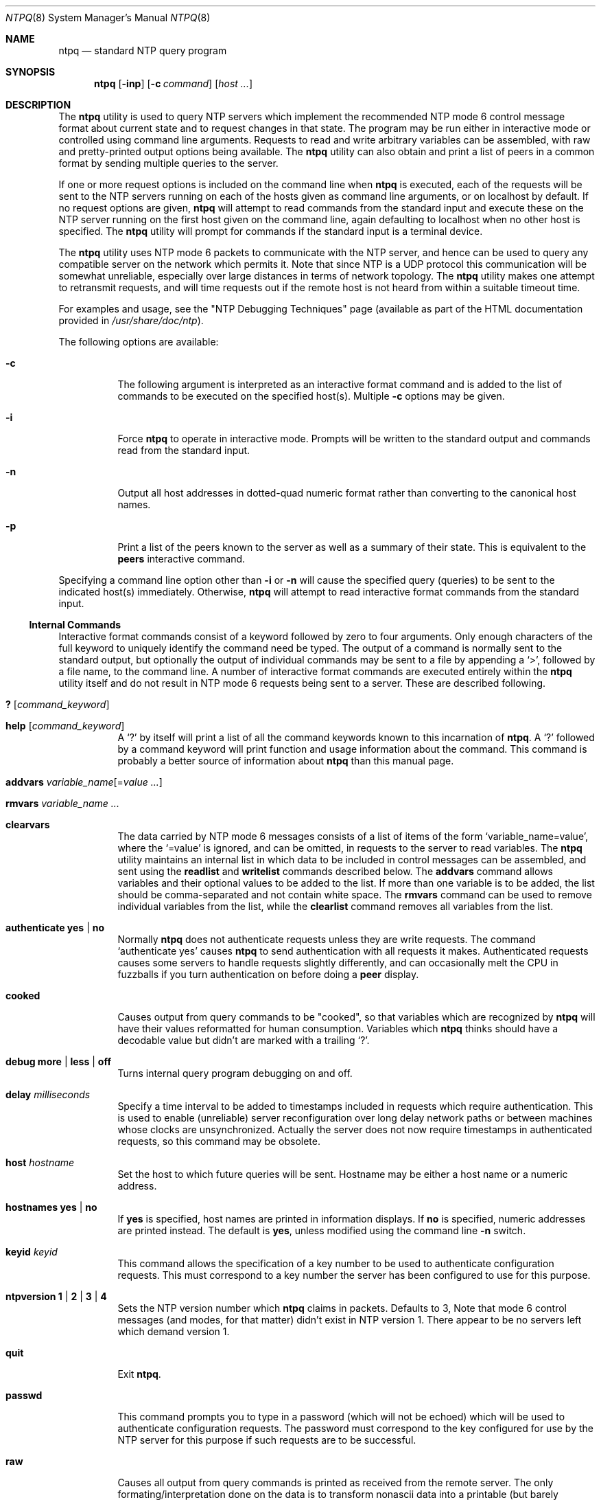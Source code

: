 .\"
.\" $FreeBSD: src/usr.sbin/ntp/doc/ntpq.8,v 1.3.2.9 2003/03/11 22:31:30 trhodes Exp $
.\" $DragonFly: src/usr.sbin/ntp/doc/Attic/ntpq.8,v 1.2 2003/06/17 04:29:58 dillon Exp $
.\"
.Dd January 7, 2000
.Dt NTPQ 8
.Os
.Sh NAME
.Nm ntpq
.Nd standard NTP query program
.Sh SYNOPSIS
.Nm
.Op Fl inp
.Op Fl c Ar command
.Op Ar host ...
.Sh DESCRIPTION
The
.Nm
utility is used to query NTP servers
which implement the recommended NTP mode 6 control message format
about current state and to request changes in that state.
The
program may be run either in interactive mode or controlled using
command line arguments.
Requests to read and write arbitrary
variables can be assembled, with raw and pretty-printed output
options being available.
The
.Nm
utility can also obtain and print a
list of peers in a common format by sending multiple queries to the
server.
.Pp
If one or more request options is included on the command line
when
.Nm
is executed, each of the requests will be sent
to the NTP servers running on each of the hosts given as command
line arguments, or on localhost by default.
If no request options
are given,
.Nm
will attempt to read commands from the
standard input and execute these on the NTP server running on the
first host given on the command line, again defaulting to localhost
when no other host is specified.
The
.Nm
utility will prompt for
commands if the standard input is a terminal device.
.Pp
The
.Nm
utility uses NTP mode 6 packets to communicate with the
NTP server, and hence can be used to query any compatible server on
the network which permits it.
Note that since NTP is a UDP protocol
this communication will be somewhat unreliable, especially over
large distances in terms of network topology.
The
.Nm
utility makes
one attempt to retransmit requests, and will time requests out if
the remote host is not heard from within a suitable timeout
time.
.Pp
For examples and usage, see the
.Qq "NTP Debugging Techniques"
page
(available as part of the HTML documentation
provided in
.Pa /usr/share/doc/ntp ) .
.Pp
The following options are available:
.Bl -tag -width indent
.It Fl c
The following argument is interpreted as an interactive format
command and is added to the list of commands to be executed on the
specified host(s).
Multiple
.Fl c
options may be given.
.It Fl i
Force
.Nm
to operate in interactive mode.
Prompts
will be written to the standard output and commands read from the
standard input.
.It Fl n
Output all host addresses in dotted-quad numeric format rather
than converting to the canonical host names.
.It Fl p
Print a list of the peers known to the server as well as a
summary of their state.
This is equivalent to the
.Ic peers
interactive command.
.El
.Pp
Specifying a
command line option other than
.Fl i
or
.Fl n
will
cause the specified query (queries) to be sent to the indicated
host(s) immediately.
Otherwise,
.Nm
will attempt to read
interactive format commands from the standard input.
.Ss "Internal Commands"
Interactive format commands consist of a keyword followed by zero
to four arguments.
Only enough characters of the full keyword to
uniquely identify the command need be typed.
The output of a
command is normally sent to the standard output, but optionally the
output of individual commands may be sent to a file by appending a
.Ql \&> ,
followed by a file name, to the command line.
A
number of interactive format commands are executed entirely within
the
.Nm
utility itself and do not result in NTP mode 6
requests being sent to a server.
These are described following.
.Bl -tag -width indent
.It Ic \&? Op Ar command_keyword
.It Ic help Op Ar command_keyword
A
.Ql \&?
by itself will print a list of all the command
keywords known to this incarnation of
.Nm .
A
.Ql \&?
followed by a command keyword will print function and usage
information about the command.
This command is probably a better
source of information about
.Nm
than this manual
page.
.It Xo Ic addvars
.Ar variable_name Ns Op = Ns Ar value ...
.Xc
.It Ic rmvars Ar variable_name ...
.It Ic clearvars
The data carried by NTP mode 6 messages consists of a list of
items of the form
.Ql variable_name=value ,
where the
.Ql =value
is ignored, and can be omitted,
in requests to the server to read variables.
The
.Nm
utility maintains an internal list in which data to be included in control
messages can be assembled, and sent using the
.Ic readlist
and
.Ic writelist
commands described below.
The
.Ic addvars
command allows variables and their optional values to be added to
the list.
If more than one variable is to be added, the list should
be comma-separated and not contain white space.
The
.Ic rmvars
command can be used to remove individual variables from the list,
while the
.Ic clearlist
command removes all variables from the
list.
.It Ic authenticate Cm yes | Cm no
Normally
.Nm
does not authenticate requests unless
they are write requests.
The command
.Ql authenticate yes
causes
.Nm
to send authentication with all requests it
makes.
Authenticated requests causes some servers to handle
requests slightly differently, and can occasionally melt the CPU in
fuzzballs if you turn authentication on before doing a
.Ic peer
display.
.It Ic cooked
Causes output from query commands to be "cooked", so that
variables which are recognized by
.Nm
will have their
values reformatted for human consumption.
Variables which
.Nm
thinks should have a decodable value but didn't are
marked with a trailing
.Ql \&?  .
.It Xo Ic debug
.Cm more |
.Cm less |
.Cm off
.Xc
Turns internal query program debugging on and off.
.It Ic delay Ar milliseconds
Specify a time interval to be added to timestamps included in
requests which require authentication.
This is used to enable
(unreliable) server reconfiguration over long delay network paths
or between machines whose clocks are unsynchronized.
Actually the
server does not now require timestamps in authenticated requests,
so this command may be obsolete.
.It Ic host Ar hostname
Set the host to which future queries will be sent.
Hostname may
be either a host name or a numeric address.
.It Ic hostnames Cm yes | Cm no
If
.Cm yes
is specified, host names are printed in
information displays.
If
.Cm no
is specified, numeric
addresses are printed instead.
The default is
.Cm yes ,
unless
modified using the command line
.Fl n
switch.
.It Ic keyid Ar keyid
This command allows the specification of a key number to be
used to authenticate configuration requests.
This must correspond
to a key number the server has been configured to use for this
purpose.
.It Xo Ic ntpversion
.Cm 1 |
.Cm 2 |
.Cm 3 |
.Cm 4
.Xc
Sets the NTP version number which
.Nm
claims in
packets.
Defaults to 3, Note that mode 6 control messages (and
modes, for that matter) didn't exist in NTP version 1.
There appear
to be no servers left which demand version 1.
.It Ic quit
Exit
.Nm .
.It Ic passwd
This command prompts you to type in a password (which will not
be echoed) which will be used to authenticate configuration
requests.
The password must correspond to the key configured for
use by the NTP server for this purpose if such requests are to be
successful.
.It Ic raw
Causes all output from query commands is printed as received
from the remote server.
The only formating/interpretation done on
the data is to transform nonascii data into a printable (but barely
understandable) form.
.It Ic timeout Ar milliseconds
Specify a timeout period for responses to server queries.
The
default is about 5000 milliseconds.
Note that since
.Nm
retries each query once after a timeout, the total waiting time for
a timeout will be twice the timeout value set.
.El
.Ss Control Message Commands
Each peer known to an NTP server has a 16 bit integer association
identifier assigned to it.
NTP control messages which carry peer
variables must identify the peer the values correspond to by
including its association ID.
An association ID of 0 is special,
and indicates the variables are system variables, whose names are
drawn from a separate name space.
.Pp
Control message commands result in one or more NTP mode 6
messages being sent to the server, and cause the data returned to
be printed in some format.
Most commands currently implemented send
a single message and expect a single response.
The current
exceptions are the peers command, which will send a preprogrammed
series of messages to obtain the data it needs, and the mreadlist
and mreadvar commands, which will iterate over a range of
associations.
.Bl -tag -width indent
.It Ic associations
Obtains and prints a list of association identifiers and peer
statuses for in-spec peers of the server being queried.
The list is
printed in columns.
The first of these is an index numbering the
associations from 1 for internal use, the second the actual
association identifier returned by the server and the third the
status word for the peer.
This is followed by a number of columns
containing data decoded from the status word.
See the peers command
for a decode of the
.Sq condition
field.
Note that the data
returned by the
.Ic associations
command is cached internally
in
.Nm .
The index is then of use when dealing with stupid
servers which use association identifiers which are hard for humans
to type, in that for any subsequent commands which require an
association identifier as an argument, the form of index may be
used as an alternative.
.It Xo Ic clockvar Op Ar assocID
.Oo
.Ar variable_name Ns Op = Ns Ar value ...
.Oc
.Ar ...
.Xc
.It Xo Ic cv Op Ar assocID
.Oo
.Ar variable_name Ns Op = Ns Ar value ...
.Oc
.Ar ...
.Xc
Requests that a list of the server's clock variables be sent.
Servers which have a radio clock or other external synchronization
will respond positively to this.
If the association identifier is
omitted or zero the request is for the variables of the
.Sq system clock
and will generally get a positive response from all
servers with a clock.
If the server treats clocks as pseudo-peers,
and hence can possibly have more than one clock connected at once,
referencing the appropriate peer association ID will show the
variables of a particular clock.
Omitting the variable list will
cause the server to return a default variable display.
.It Ic lassociations
Obtains and prints a list of association identifiers and peer
statuses for all associations for which the server is maintaining
state.
This command differs from the
.Ic associations
command
only for servers which retain state for out-of-spec client
associations (i.e., fuzzballs).
Such associations are normally
omitted from the display when the
.Ic associations
command is
used, but are included in the output of
.Ic lassociations .
.It Ic lpassociations
Print data for all associations, including out-of-spec client
associations, from the internally cached list of associations.
This
command differs from
.Ic passociations
only when dealing with
fuzzballs.
.It Ic lpeers
Like R peers, except a summary of all associations for which
the server is maintaining state is printed.
This can produce a much
longer list of peers from fuzzball servers.
.It Ic mreadlist Ar assocID Ar assocID
.It Ic mrl Ar assocID Ar assocID
Like the
.Ic readlist
command, except the query is done
for each of a range of (nonzero) association IDs.
This range is
determined from the association list cached by the most recent
.Ic associations
command.
.It Xo Ic mreadvar Ar assocID Ar assocID
.Oo
.Ar variable_name Ns Op = Ns Ar value ...
.Oc
.Xc
.It Xo Ic mrv Ar assocID Ar assocID
.Oo
.Ar variable_name Ns Op = Ns Ar value ...
.Oc
.Xc
Like the
.Ic readvar
command, except the query is done for
each of a range of (nonzero) association IDs.
This range is
determined from the association list cached by the most recent
.Ic associations
command.
.It Ic opeers
An old form of the
.Ic peers
command with the reference ID
replaced by the local interface address.
.It Ic passociations
Displays association data concerning in-spec peers from the
internally cached list of associations.
This command performs
identically to the
.Ic associations
except that it displays
the internally stored data rather than making a new query.
.It Ic peers
Obtains a current list peers of the server, along with a
summary of each peer's state.
Summary information includes the
address of the remote peer, the reference ID (0.0.0.0 if this is
unknown), the stratum of the remote peer, the type of the peer
(local, unicast, multicast or broadcast), when the last packet was
received, the polling interval, in seconds, the reachability
register, in octal, and the current estimated delay, offset and
dispersion of the peer, all in milliseconds.
The character in the left margin indicates the fate of this
peer in the clock selection process.
Following is a list of these
characters, the pigeon used in the
.Ic rv
command, and a short
explanation of the condition revealed.
.Bl -tag -width indent
.It space
.Pq reject
The peer is discarded as unreachable, synchronized to this
server (synch loop) or outrageous synchronization distance.
.It x
.Pq falsetick
The peer is discarded by the intersection algorithm as a
falseticker.
.It \&.
.Pq excess
The peer is discarded as not among the first ten peers sorted
by synchronization distance and so is probably a poor candidate for
further consideration.
.It \&-
.Pq outlyer
The peer is discarded by the clustering algorithm as an
outlyer.
.It \&+
.Pq candidate
The peer is a survivor and a candidate for the combining
algorithm.
.It \&#
.Pq selected
The peer is a survivor, but not among the first six peers
sorted by synchronization distance.
If the association is ephemeral,
it may be demobilized to conserve resources.
.It \&*
.Pq peer
The peer has been declared the system peer and lends its
variables to the system variables.
.It o
.Pq (pps.peer)
The peer has been declared the system peer and lends its
variables to the system variables.
However, the actual system
synchronization is derived from a pulse-per-second (PPS) signal,
either indirectly via the PPS reference clock driver or directly
via kernel interface.
.El
.El
.Pp
The
.Va flash
variable is a valuable debugging aid.
It
displays the results of the original sanity checks defined in the
NTP specification RFC-1305 and additional ones added in NTP Version
4.
There are eleven tests called
.Sy TEST1
through
.Sy TEST11 .
The tests are performed in a certain order
designed to gain maximum diagnostic information while protecting
against accidental or malicious errors.
The
.Va flash
variable
is first initialized to zero.
If after each set of tests one or
more bits are set, the packet is discarded.
.Pp
Tests
.Sy TEST4
and
.Sy TEST5
check the access
permissions and cryptographic message digest.
If any bits are set
after that, the packet is discarded.
Tests
.Sy TEST10
and
.Sy TEST11
check the authentication state using Autokey
public-key cryptography, as described in the
.Sx Authentication Options
section of
.Xr ntp.conf 5 .
If any bits are set
and the association has previously been marked reachable, the
packet is discarded; otherwise, the originate and receive
timestamps are saved, as required by the NTP protocol, and
processing continues.
.Pp
Tests
.Sy TEST1
through
.Sy TEST3
check the packet
timestamps from which the offset and delay are calculated.
If any
bits are set, the packet is discarded; otherwise, the packet header
variables are saved.
Tests
.Sy TEST6
through
.Sy TEST8
check the health of the server.
If any bits are set, the packet is
discarded; otherwise, the offset and delay relative to the server
are calculated and saved.
Test
.Sy TEST9
checks the health of
the association itself.
If any bits are set, the packet is
discarded; otherwise, the saved variables are passed to the clock
filter and mitigation algorithms.
.Pp
The
.Va flash
bits for each test read in increasing order
from the least significant bit are defined as follows.
.Bl -tag -width indent
.It Sy TEST1
Duplicate packet.
The packet is at best a casual retransmission
and at worst a malicious replay.
.It Sy TEST2
Bogus packet.
The packet is not a reply to a message previously
sent.
This can happen when the NTP daemon is restarted and before
somebody else notices.
.It Sy TEST3
Unsynchronized.
One or more timestamp fields are invalid.
This
normally happens when the first packet from a peer is
received.
.It Sy TEST4
Access is denied.
See the
.Qq "Access Control"
page.
.It Sy TEST5
Cryptographic authentication fails.
See the
.Sx Authentication Options
section of
.Xr ntp.conf 5 .
.It Sy TEST6
The server is unsynchronized.
Wind up its clock first.
.It Sy TEST7
The server stratum is at the maximum than 15.
It is probably
unsynchronized and its clock needs to be wound up.
.It Sy TEST8
Either the root delay or dispersion is greater than one second,
which is highly unlikely unless the peer is synchronized to
Mars.
.It Sy TEST9
Either the peer delay or dispersion is greater than one second,
which is highly unlikely unless the peer is on Mars.
.It Sy TEST10
The autokey protocol has detected an authentication failure.
See the
.Sx Authentication Options
section of
.Xr ntp.conf 5 .
.It Sy TEST11
The autokey protocol has not verified the server or peer is
authentic and has valid public key credentials.
See the
.Sx Authentication Options
section of
.Xr ntp.conf 5 .
.El
.Pp
Additional system variables used by the NTP Version 4 Autokey
support include the following:
.Bl -tag -width indent
.It Ic certificate Ar filestamp
Shows the NTP seconds when the certificate file was
created.
.It Ic hostname Ar host
Shows the name of the host as returned by the Unix
.Xr gethostname 3
library function.
.It Ic flags Ar hex
Shows the current flag bits, where the
.Ar hex
bits
are interpreted as follows:
.Bl -tag -width indent
.It 0x01
autokey enabled
.It 0x02
RSA public/private key files present
.It 0x04
PKI certificate file present
.It 0x08
Diffie-Hellman parameters file present
.It 0x10
NIST leapseconds table file present
.El
.It Ic leapseconds Ar filestamp
Shows the NTP seconds when the NIST leapseconds table file was
created.
.It Ic params Ar filestamp
Shows the NTP seconds when the Diffie-Hellman agreement
parameter file was created.
.It Ic publickey Ar filestamp
Shows the NTP seconds when the RSA public/private key files
were created.
.It Ic refresh Ar filestamp
Shows the NTP seconds when the public cryptographic values were
refreshed and signed.
.It Ic tai Ar offset
Shows the TAI-UTC offset in seconds obtained from the NIST
leapseconds table.
.El
.Pp
Additional peer variables used by the NTP Version 4 Autokey
support include the following:
.Bl -tag -width indent
.It Ic certificate Ar filestamp
Shows the NTP seconds when the certificate file was
created.
.It Ic flags Ar hex
Shows the current flag bits, where the
.Ar hex
bits are
interpreted as in the system variable of the same name.
The bits
are set in the first autokey message received from the server and
then reset as the associated data are obtained from the server and
stored.
.It Ic hcookie Ar hex
Shows the host cookie used in the key agreement algorithm.
.It Ic initkey Ar key
Shows the initial key used by the key list generator in the
autokey protocol.
.It Ic initsequence Ar index
Shows the initial index used by the key list generator in the
autokey protocol.
.It Ic pcookie Ar hex
Specifies the peer cookie used in the key agreement
algorithm.
.It Ic timestamp Ar time
Shows the NTP seconds when the last autokey key list was
generated and signed.
.It Ic pstatus Ar assocID
Sends a read status request to the server for the given
association.
The names and values of the peer variables returned
will be printed.
Note that the status word from the header is
displayed preceding the variables, both in hexadecimal and in
pidgeon English.
.It Ic readlist Ar assocID
.It Ic rl Ar assocID
Requests that the values of the variables in the internal
variable list be returned by the server.
If the association ID is
omitted or is 0 the variables are assumed to be system variables.
Otherwise they are treated as peer variables.
If the internal
variable list is empty a request is sent without data, which should
induce the remote server to return a default display.
.It Xo Ic readvar Ar assocID
.Ar variable_name Ns Op = Ns Ar value
.Ar ...
.Xc
.It Xo Ic rv Ar assocID
.Ar variable_name Ns Op = Ns Ar value
.Ar ...
.Xc
Requests that the values of the specified variables be returned
by the server by sending a read variables request.
If the
association ID is omitted or is given as zero the variables are
system variables, otherwise they are peer variables and the values
returned will be those of the corresponding peer.
Omitting the
variable list will send a request with no data which should induce
the server to return a default display.
.It Xo Ic writevar Ar assocID
.Ar variable_name Ns Op = Ns Ar value
.Ar ...
.Xc
Like the readvar request, except the specified variables are
written instead of read.
.It Ic writelist Op Ar assocID
Like the readlist request, except the internal list variables
are written instead of read.
.El
.Sh SEE ALSO
.Xr ntp.conf 5 ,
.Xr ntpd 8 ,
.Xr ntpdc 8
.Sh BUGS
The
.Ic peers
command is non-atomic and may occasionally result in
spurious error messages about invalid associations occurring and
terminating the command.
The timeout time is a fixed constant,
which means you wait a long time for timeouts since it assumes sort
of a worst case.
The program should improve the timeout estimate as
it sends queries to a particular host, but doesn't.
